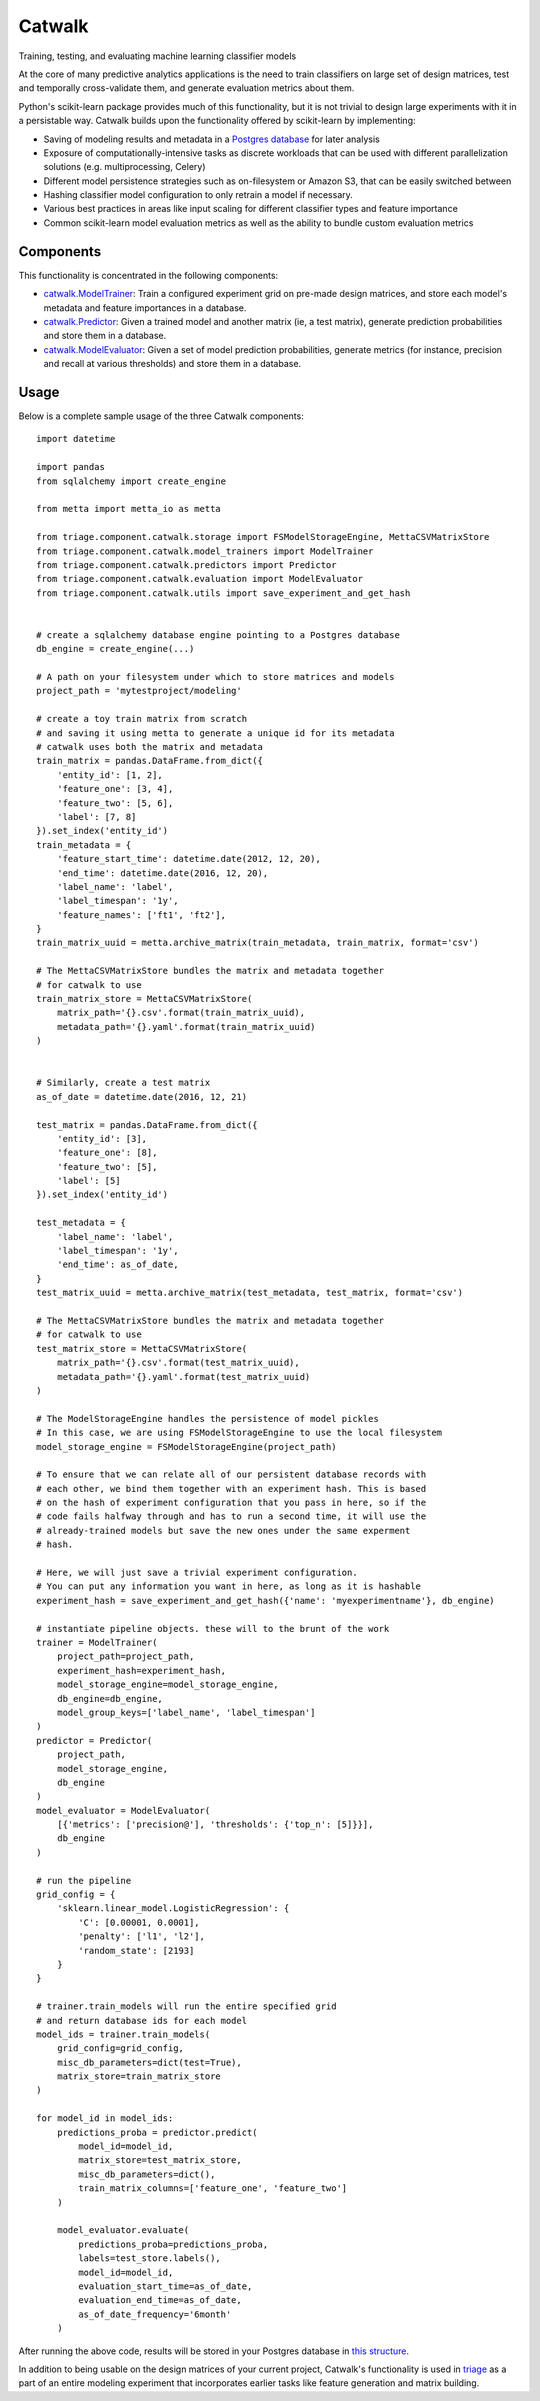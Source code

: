 =======
Catwalk
=======

Training, testing, and evaluating machine learning classifier models

At the core of many predictive analytics applications is the need to train classifiers on large set of design matrices, test and temporally cross-validate them, and generate evaluation metrics about them.

Python's scikit-learn package provides much of this functionality, but it is not trivial to design large experiments with it in a persistable way. Catwalk builds upon the functionality offered by scikit-learn by implementing:

- Saving of modeling results and metadata in a `Postgres database <https://github.com/dssg/results-schema>`_ for later analysis
- Exposure of computationally-intensive tasks as discrete workloads that can be used with different parallelization solutions (e.g. multiprocessing, Celery)
- Different model persistence strategies such as on-filesystem or Amazon S3, that can be easily switched between
- Hashing classifier model configuration to only retrain a model if necessary.
- Various best practices in areas like input scaling for different classifier types and feature importance
- Common scikit-learn model evaluation metrics as well as the ability to bundle custom evaluation metrics

Components
----------

This functionality is concentrated in the following components:

- `catwalk.ModelTrainer <src/triage/component/catwalk/model_trainers.py>`_: Train a configured experiment grid on pre-made design matrices, and store each model's metadata and feature importances in a database.
- `catwalk.Predictor <src/triage/component/catwalk/predictors.py>`_: Given a trained model and another matrix (ie, a test matrix), generate prediction probabilities and store them in a database.
- `catwalk.ModelEvaluator <src/triage/component/catwalk/evaluation.py>`_: Given a set of model prediction probabilities, generate metrics (for instance, precision and recall at various thresholds) and store them in a database.

Usage
-----

Below is a complete sample usage of the three Catwalk components::

    import datetime

    import pandas
    from sqlalchemy import create_engine

    from metta import metta_io as metta

    from triage.component.catwalk.storage import FSModelStorageEngine, MettaCSVMatrixStore
    from triage.component.catwalk.model_trainers import ModelTrainer
    from triage.component.catwalk.predictors import Predictor
    from triage.component.catwalk.evaluation import ModelEvaluator
    from triage.component.catwalk.utils import save_experiment_and_get_hash


    # create a sqlalchemy database engine pointing to a Postgres database
    db_engine = create_engine(...)

    # A path on your filesystem under which to store matrices and models
    project_path = 'mytestproject/modeling'

    # create a toy train matrix from scratch
    # and saving it using metta to generate a unique id for its metadata
    # catwalk uses both the matrix and metadata
    train_matrix = pandas.DataFrame.from_dict({
        'entity_id': [1, 2],
        'feature_one': [3, 4],
        'feature_two': [5, 6],
        'label': [7, 8]
    }).set_index('entity_id')
    train_metadata = {
        'feature_start_time': datetime.date(2012, 12, 20),
        'end_time': datetime.date(2016, 12, 20),
        'label_name': 'label',
        'label_timespan': '1y',
        'feature_names': ['ft1', 'ft2'],
    }
    train_matrix_uuid = metta.archive_matrix(train_metadata, train_matrix, format='csv')

    # The MettaCSVMatrixStore bundles the matrix and metadata together
    # for catwalk to use
    train_matrix_store = MettaCSVMatrixStore(
        matrix_path='{}.csv'.format(train_matrix_uuid),
        metadata_path='{}.yaml'.format(train_matrix_uuid)
    )


    # Similarly, create a test matrix
    as_of_date = datetime.date(2016, 12, 21)

    test_matrix = pandas.DataFrame.from_dict({
        'entity_id': [3],
        'feature_one': [8],
        'feature_two': [5],
        'label': [5]
    }).set_index('entity_id')

    test_metadata = {
        'label_name': 'label',
        'label_timespan': '1y',
        'end_time': as_of_date,
    }
    test_matrix_uuid = metta.archive_matrix(test_metadata, test_matrix, format='csv')

    # The MettaCSVMatrixStore bundles the matrix and metadata together
    # for catwalk to use
    test_matrix_store = MettaCSVMatrixStore(
        matrix_path='{}.csv'.format(test_matrix_uuid),
        metadata_path='{}.yaml'.format(test_matrix_uuid)
    )

    # The ModelStorageEngine handles the persistence of model pickles
    # In this case, we are using FSModelStorageEngine to use the local filesystem
    model_storage_engine = FSModelStorageEngine(project_path)

    # To ensure that we can relate all of our persistent database records with
    # each other, we bind them together with an experiment hash. This is based
    # on the hash of experiment configuration that you pass in here, so if the
    # code fails halfway through and has to run a second time, it will use the
    # already-trained models but save the new ones under the same experment
    # hash.

    # Here, we will just save a trivial experiment configuration.
    # You can put any information you want in here, as long as it is hashable
    experiment_hash = save_experiment_and_get_hash({'name': 'myexperimentname'}, db_engine)

    # instantiate pipeline objects. these will to the brunt of the work
    trainer = ModelTrainer(
        project_path=project_path,
        experiment_hash=experiment_hash,
        model_storage_engine=model_storage_engine,
        db_engine=db_engine,
        model_group_keys=['label_name', 'label_timespan']
    )
    predictor = Predictor(
        project_path,
        model_storage_engine,
        db_engine
    )
    model_evaluator = ModelEvaluator(
        [{'metrics': ['precision@'], 'thresholds': {'top_n': [5]}}],
        db_engine
    )

    # run the pipeline
    grid_config = {
        'sklearn.linear_model.LogisticRegression': {
            'C': [0.00001, 0.0001],
            'penalty': ['l1', 'l2'],
            'random_state': [2193]
        }
    }

    # trainer.train_models will run the entire specified grid
    # and return database ids for each model
    model_ids = trainer.train_models(
        grid_config=grid_config,
        misc_db_parameters=dict(test=True),
        matrix_store=train_matrix_store
    )

    for model_id in model_ids:
        predictions_proba = predictor.predict(
            model_id=model_id,
            matrix_store=test_matrix_store,
            misc_db_parameters=dict(),
            train_matrix_columns=['feature_one', 'feature_two']
        )

        model_evaluator.evaluate(
            predictions_proba=predictions_proba,
            labels=test_store.labels(),
            model_id=model_id,
            evaluation_start_time=as_of_date,
            evaluation_end_time=as_of_date,
            as_of_date_frequency='6month'
        )

After running the above code, results will be stored in your Postgres database in `this structure <https://github.com/dssg/results-schema/blob/master/results_schema/schema.py>`_.

In addition to being usable on the design matrices of your current project, Catwalk's functionality is used in `triage <https://github.com/dssg/triage>`_ as a part of an entire modeling experiment that incorporates earlier tasks like feature generation and matrix building.
